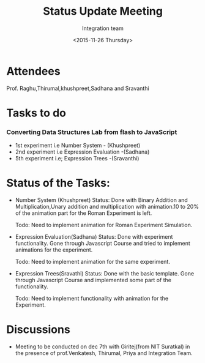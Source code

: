 #+Title:  Status Update Meeting
#+Author: Integration team
#+Date:   <2015-11-26 Thursday>
* Attendees
Prof. Raghu,Thirumal,khushpreet,Sadhana and Sravanthi

* Tasks to do
*** Converting Data Structures Lab from flash to JavaScript
   - 1st experiment i.e Number System - (Khushpreet)
   - 2nd experiment i.e Expression Evaluation -(Sadhana)
   - 5th experiment i.e; Expression Trees -(Sravanthi)
    
* Status of the Tasks:    
- Number System (Khushpreet) 
  Status: Done with Binary Addition and Multiplication,Unary addition and 
          multiplication with animation.10 to 20% of the animation part for the Roman 
          Experiment is left. 
  
  Todo: Need to implement animation for Roman Experiment Simulation.

- Expression Evaluation(Sadhana)
  Status: Done with experiment functionality.
          Gone through Javascript Course and tried to implement animations for
          the experiment. 
  
  Todo: Need to implement animation for the same experiment. 

- Expression Trees(Sravathi)
  Status: Done with the basic template. 
          Gone through Javascript Course and implemented some part of the
          functionality.
  
  Todo: Need to implement functionality with animation for the Experiment. 

* Discussions
- Meeting to be conducted on dec 7th with Giritej(from NIT Suratkal) in the presence
 of prof.Venkatesh, Thirumal, Priya and Integration Team. 



 
